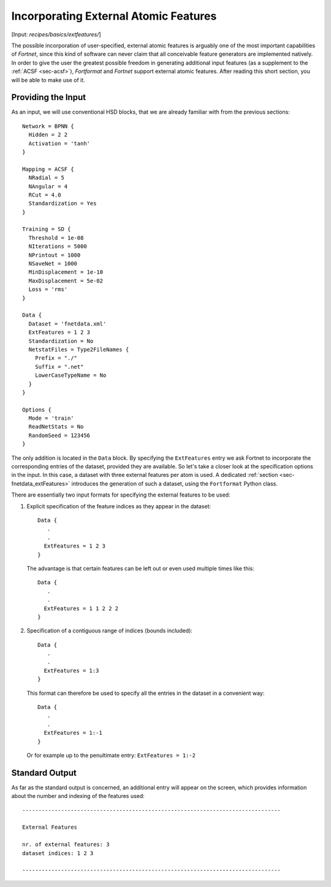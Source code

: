 .. _sec-extfeatures:
.. highlight:: none

**************************************
Incorporating External Atomic Features
**************************************

[Input: `recipes/basics/extfeatures/`]

The possible incorporation of user-specified, external atomic features is
arguably one of the most important capabilities of `Fortnet`, since this kind of
software can never claim that all conceivable feature generators are
implemented natively. In order to give the user the greatest possible freedom in
generating additional input features (as a supplement to the
:ref:`ACSF <sec-acsf>`), `Fortformat` and `Fortnet` support external atomic
features. After reading this short section, you will be able to make use of it.

Providing the Input
===================

As an input, we will use conventional HSD blocks, that we are already familiar
with from the previous sections::

  Network = BPNN {
    Hidden = 2 2
    Activation = 'tanh'
  }

  Mapping = ACSF {
    NRadial = 5
    NAngular = 4
    RCut = 4.0
    Standardization = Yes
  }

  Training = SD {
    Threshold = 1e-08
    NIterations = 5000
    NPrintout = 1000
    NSaveNet = 1000
    MinDisplacement = 1e-10
    MaxDisplacement = 5e-02
    Loss = 'rms'
  }

  Data {
    Dataset = 'fnetdata.xml'
    ExtFeatures = 1 2 3
    Standardization = No
    NetstatFiles = Type2FileNames {
      Prefix = "./"
      Suffix = ".net"
      LowerCaseTypeName = No
    }
  }

  Options {
    Mode = 'train'
    ReadNetStats = No
    RandomSeed = 123456
  }

The only addition is located in the ``Data`` block. By specifying the
``ExtFeatures`` entry we ask Fortnet to incorporate the corresponding entries of
the dataset, provided they are available. So let's take a closer look at the
specification options in the input. In this case, a dataset with three external
features per atom is used. A dedicated :ref:`section <sec-fnetdata_extFeatures>`
introduces the generation of such a dataset, using the ``Fortformat`` Python
class.

There are essentially two input formats for specifying the external features
to be used:

1. Explicit specification of the feature indices as they appear in the dataset::

       Data {
          .
	  .
	 ExtFeatures = 1 2 3
       }

  The advantage is that certain features can be left out or even used multiple
  times like this::

       Data {
          .
	  .
	 ExtFeatures = 1 1 2 2 2
       }

2. Specification of a contiguous range of indices (bounds included)::

       Data {
          .
	  .
	 ExtFeatures = 1:3
       }

  This format can therefore be used to specify all the entries in the dataset in
  a convenient way::

       Data {
          .
	  .
	 ExtFeatures = 1:-1
       }

  Or for example up to the penultimate entry: ``ExtFeatures = 1:-2``


Standard Output
===============

As far as the standard output is concerned, an additional entry will appear on
the screen, which provides information about the number and indexing of the
features used::

  --------------------------------------------------------------------------------

  External Features

  nr. of external features: 3
  dataset indices: 1 2 3

  --------------------------------------------------------------------------------
